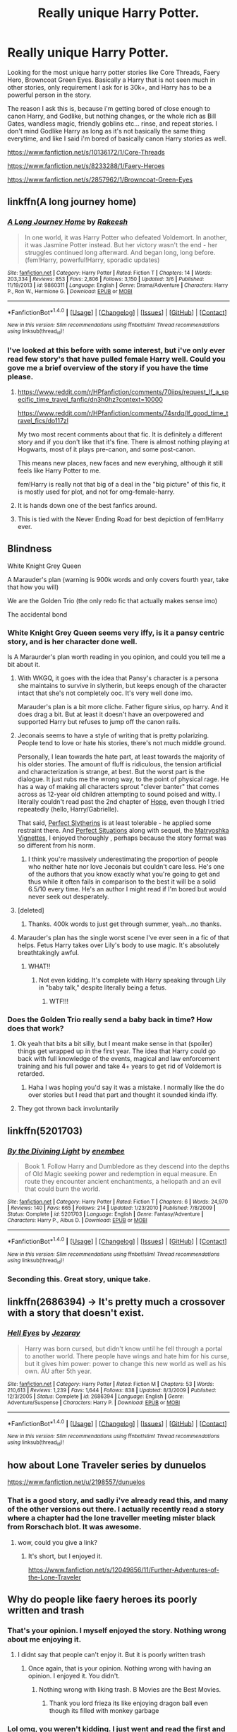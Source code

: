 #+TITLE: Really unique Harry Potter.

* Really unique Harry Potter.
:PROPERTIES:
:Author: Wassa110
:Score: 28
:DateUnix: 1507813095.0
:DateShort: 2017-Oct-12
:END:
Looking for the most unique harry potter stories like Core Threads, Faery Hero, Browncoat Green Eyes. Basically a Harry that is not seen much in other stories, only requirement I ask for is 30k+, and Harry has to be a powerful person in the story.

The reason I ask this is, because i'm getting bored of close enough to canon Harry, and Godlike, but nothing changes, or the whole rich as Bill Gates, wandless magic, friendly goblins etc... rinse, and repeat stories. I don't mind Godlike Harry as long as it's not basically the same thing everytime, and like I said i'm bored of basically canon Harry stories as well.

[[https://www.fanfiction.net/s/10136172/1/Core-Threads]]

[[https://www.fanfiction.net/s/8233288/1/Faery-Heroes]]

[[https://www.fanfiction.net/s/2857962/1/Browncoat-Green-Eyes]]


** linkffn(A long journey home)
:PROPERTIES:
:Author: fflai
:Score: 15
:DateUnix: 1507820720.0
:DateShort: 2017-Oct-12
:END:

*** [[http://www.fanfiction.net/s/9860311/1/][*/A Long Journey Home/*]] by [[https://www.fanfiction.net/u/236698/Rakeesh][/Rakeesh/]]

#+begin_quote
  In one world, it was Harry Potter who defeated Voldemort. In another, it was Jasmine Potter instead. But her victory wasn't the end - her struggles continued long afterward. And began long, long before. (fem!Harry, powerful!Harry, sporadic updates)
#+end_quote

^{/Site/: [[http://www.fanfiction.net/][fanfiction.net]] *|* /Category/: Harry Potter *|* /Rated/: Fiction T *|* /Chapters/: 14 *|* /Words/: 203,334 *|* /Reviews/: 853 *|* /Favs/: 2,806 *|* /Follows/: 3,150 *|* /Updated/: 3/6 *|* /Published/: 11/19/2013 *|* /id/: 9860311 *|* /Language/: English *|* /Genre/: Drama/Adventure *|* /Characters/: Harry P., Ron W., Hermione G. *|* /Download/: [[http://www.ff2ebook.com/old/ffn-bot/index.php?id=9860311&source=ff&filetype=epub][EPUB]] or [[http://www.ff2ebook.com/old/ffn-bot/index.php?id=9860311&source=ff&filetype=mobi][MOBI]]}

--------------

*FanfictionBot*^{1.4.0} *|* [[[https://github.com/tusing/reddit-ffn-bot/wiki/Usage][Usage]]] | [[[https://github.com/tusing/reddit-ffn-bot/wiki/Changelog][Changelog]]] | [[[https://github.com/tusing/reddit-ffn-bot/issues/][Issues]]] | [[[https://github.com/tusing/reddit-ffn-bot/][GitHub]]] | [[[https://www.reddit.com/message/compose?to=tusing][Contact]]]

^{/New in this version: Slim recommendations using/ ffnbot!slim! /Thread recommendations using/ linksub(thread_id)!}
:PROPERTIES:
:Author: FanfictionBot
:Score: 4
:DateUnix: 1507820735.0
:DateShort: 2017-Oct-12
:END:


*** I've looked at this before with some interest, but i've only ever read few story's that have pulled female Harry well. Could you gove me a brief overview of the story if you have the time please.
:PROPERTIES:
:Author: Wassa110
:Score: 2
:DateUnix: 1507823612.0
:DateShort: 2017-Oct-12
:END:

**** [[https://www.reddit.com/r/HPfanfiction/comments/70iips/request_lf_a_specific_time_travel_fanfic/dn3h0hz?context=10000]]

[[https://www.reddit.com/r/HPfanfiction/comments/74srdq/lf_good_time_travel_fics/do117zl]]

My two most recent comments about that fic. It is definitely a different story and if you don't like that it's fine. There is almost nothing playing at Hogwarts, most of it plays pre-canon, and some post-canon.

This means new places, new faces and new everyhing, although it still feels like Harry Potter to me.

fem!Harry is really not that big of a deal in the "big picture" of this fic, it is mostly used for plot, and not for omg-female-harry.
:PROPERTIES:
:Author: fflai
:Score: 5
:DateUnix: 1507824225.0
:DateShort: 2017-Oct-12
:END:


**** It is hands down one of the best fanfics around.
:PROPERTIES:
:Author: textposts_only
:Score: 2
:DateUnix: 1507846698.0
:DateShort: 2017-Oct-13
:END:


**** This is tied with the Never Ending Road for best depiction of fem!Harry ever.
:PROPERTIES:
:Author: T0lias
:Score: 1
:DateUnix: 1507827005.0
:DateShort: 2017-Oct-12
:END:


** Blindness

White Knight Grey Queen

A Marauder's plan (warning is 900k words and only covers fourth year, take that how you will)

We are the Golden Trio (the only redo fic that actually makes sense imo)

The accidental bond
:PROPERTIES:
:Score: 6
:DateUnix: 1507819405.0
:DateShort: 2017-Oct-12
:END:

*** White Knight Grey Queen seems very iffy, is it a pansy centric story, and is her character done well.

Is A Maraurder's plan worth reading in you opinion, and could you tell me a bit about it.
:PROPERTIES:
:Author: Wassa110
:Score: 2
:DateUnix: 1507823786.0
:DateShort: 2017-Oct-12
:END:

**** With WKGQ, it goes with the idea that Pansy's character is a persona she maintains to survive in slytherin, but keeps enough of the character intact that she's not completely ooc. It's very well done imo.

Marauder's plan is a bit more cliche. Father figure sirius, op harry. And it does drag a bit. But at least it doesn't have an overpowered and supported Harry but refuses to jump off the canon rails.
:PROPERTIES:
:Score: 5
:DateUnix: 1507825366.0
:DateShort: 2017-Oct-12
:END:


**** Jeconais seems to have a style of writing that is pretty polarizing. People tend to love or hate his stories, there's not much middle ground.

Personally, I lean towards the hate part, at least towards the majority of his older stories. The amount of fluff is ridiculous, the tension artificial and characterization is strange, at best. But the worst part is the dialogue. It just rubs me the wrong way, to the point of physical rage. He has a way of making all characters sprout "clever banter" that comes across as 12-year old children attempting to sound poised and witty. I literally couldn't read past the 2nd chapter of [[https://jeconais.fanficauthors.net/Hope/index/][Hope]], even though I tried repeatedly (hello, Harry/Gabrielle).

That said, [[https://jeconais.fanficauthors.net/Perfect_Slytherins__Tales_From_The_First_Year/index/][Perfect Slytherins]] is at least tolerable - he applied some restraint there. And [[https://jeconais.fanficauthors.net/Perfect_Situations/Perfect_Situations/][Perfect Situations]] along with sequel, the [[https://jeconais.fanficauthors.net/Matryoshka_Vignettes/index/][Matryoshka Vignettes]], I enjoyed thoroughly , perhaps because the story format was so different from his norm.
:PROPERTIES:
:Author: T0lias
:Score: 6
:DateUnix: 1507826832.0
:DateShort: 2017-Oct-12
:END:

***** I think you're massively underestimating the proportion of people who neither hate nor love Jeconais but couldn't care less. He's one of the authors that you know exactly what you're going to get and thus while it often fails in comparison to the best it will be a solid 6.5/10 every time. He's an author I might read if I'm bored but would never seek out desperately.
:PROPERTIES:
:Author: herO_wraith
:Score: 1
:DateUnix: 1507898619.0
:DateShort: 2017-Oct-13
:END:


**** [deleted]
:PROPERTIES:
:Score: 2
:DateUnix: 1507824557.0
:DateShort: 2017-Oct-12
:END:

***** Thanks. 400k words to just get through summer, yeah...no thanks.
:PROPERTIES:
:Author: Wassa110
:Score: 1
:DateUnix: 1507827775.0
:DateShort: 2017-Oct-12
:END:


**** Marauder's plan has the single worst scene I've ever seen in a fic of that helps. Fetus Harry takes over Lily's body to use magic. It's absolutely breathtakingly awful.
:PROPERTIES:
:Author: swagrabbit
:Score: 2
:DateUnix: 1507911111.0
:DateShort: 2017-Oct-13
:END:

***** WHAT!!
:PROPERTIES:
:Author: Wassa110
:Score: 3
:DateUnix: 1507912380.0
:DateShort: 2017-Oct-13
:END:

****** Not even kidding. It's complete with Harry speaking through Lily in "baby talk," despite literally being a fetus.
:PROPERTIES:
:Author: swagrabbit
:Score: 5
:DateUnix: 1507919513.0
:DateShort: 2017-Oct-13
:END:

******* WTF!!!
:PROPERTIES:
:Author: Wassa110
:Score: 4
:DateUnix: 1507923387.0
:DateShort: 2017-Oct-13
:END:


*** Does the Golden Trio really send a baby back in time? How does that work?
:PROPERTIES:
:Author: mooseterra
:Score: 2
:DateUnix: 1507828146.0
:DateShort: 2017-Oct-12
:END:

**** Ok yeah that bits a bit silly, but I meant make sense in that (spoiler) things get wrapped up in the first year. The idea that Harry could go back with full knowledge of the events, magical and law enforcement training and his full power and take 4+ years to get rid of Voldemort is retarded.
:PROPERTIES:
:Score: 3
:DateUnix: 1507837146.0
:DateShort: 2017-Oct-12
:END:

***** Haha I was hoping you'd say it was a mistake. I normally like the do over stories but I read that part and thought it sounded kinda iffy.
:PROPERTIES:
:Author: mooseterra
:Score: 1
:DateUnix: 1507840336.0
:DateShort: 2017-Oct-13
:END:


**** They got thrown back involuntarily
:PROPERTIES:
:Author: InquisitorCOC
:Score: 1
:DateUnix: 1507851100.0
:DateShort: 2017-Oct-13
:END:


** linkffn(5201703)
:PROPERTIES:
:Author: Lord_Anarchy
:Score: 6
:DateUnix: 1507827933.0
:DateShort: 2017-Oct-12
:END:

*** [[http://www.fanfiction.net/s/5201703/1/][*/By the Divining Light/*]] by [[https://www.fanfiction.net/u/980211/enembee][/enembee/]]

#+begin_quote
  Book 1. Follow Harry and Dumbledore as they descend into the depths of Old Magic seeking power and redemption in equal measure. En route they encounter ancient enchantments, a heliopath and an evil that could burn the world.
#+end_quote

^{/Site/: [[http://www.fanfiction.net/][fanfiction.net]] *|* /Category/: Harry Potter *|* /Rated/: Fiction T *|* /Chapters/: 6 *|* /Words/: 24,970 *|* /Reviews/: 140 *|* /Favs/: 665 *|* /Follows/: 214 *|* /Updated/: 1/23/2010 *|* /Published/: 7/8/2009 *|* /Status/: Complete *|* /id/: 5201703 *|* /Language/: English *|* /Genre/: Fantasy/Adventure *|* /Characters/: Harry P., Albus D. *|* /Download/: [[http://www.ff2ebook.com/old/ffn-bot/index.php?id=5201703&source=ff&filetype=epub][EPUB]] or [[http://www.ff2ebook.com/old/ffn-bot/index.php?id=5201703&source=ff&filetype=mobi][MOBI]]}

--------------

*FanfictionBot*^{1.4.0} *|* [[[https://github.com/tusing/reddit-ffn-bot/wiki/Usage][Usage]]] | [[[https://github.com/tusing/reddit-ffn-bot/wiki/Changelog][Changelog]]] | [[[https://github.com/tusing/reddit-ffn-bot/issues/][Issues]]] | [[[https://github.com/tusing/reddit-ffn-bot/][GitHub]]] | [[[https://www.reddit.com/message/compose?to=tusing][Contact]]]

^{/New in this version: Slim recommendations using/ ffnbot!slim! /Thread recommendations using/ linksub(thread_id)!}
:PROPERTIES:
:Author: FanfictionBot
:Score: 1
:DateUnix: 1507827958.0
:DateShort: 2017-Oct-12
:END:


*** Seconding this. Great story, unique take.
:PROPERTIES:
:Author: __Pers
:Score: 1
:DateUnix: 1507828541.0
:DateShort: 2017-Oct-12
:END:


** linkffn(2686394) -> It's pretty much a crossover with a story that doesn't exist.
:PROPERTIES:
:Author: Dubinal
:Score: 5
:DateUnix: 1507857496.0
:DateShort: 2017-Oct-13
:END:

*** [[http://www.fanfiction.net/s/2686394/1/][*/Hell Eyes/*]] by [[https://www.fanfiction.net/u/231347/Jezaray][/Jezaray/]]

#+begin_quote
  Harry was born cursed, but didn't know until he fell through a portal to another world. There people have wings and hate him for his curse, but it gives him power: power to change this new world as well as his own. AU after 5th year.
#+end_quote

^{/Site/: [[http://www.fanfiction.net/][fanfiction.net]] *|* /Category/: Harry Potter *|* /Rated/: Fiction M *|* /Chapters/: 53 *|* /Words/: 210,613 *|* /Reviews/: 1,239 *|* /Favs/: 1,644 *|* /Follows/: 838 *|* /Updated/: 8/3/2009 *|* /Published/: 12/3/2005 *|* /Status/: Complete *|* /id/: 2686394 *|* /Language/: English *|* /Genre/: Adventure/Suspense *|* /Characters/: Harry P. *|* /Download/: [[http://www.ff2ebook.com/old/ffn-bot/index.php?id=2686394&source=ff&filetype=epub][EPUB]] or [[http://www.ff2ebook.com/old/ffn-bot/index.php?id=2686394&source=ff&filetype=mobi][MOBI]]}

--------------

*FanfictionBot*^{1.4.0} *|* [[[https://github.com/tusing/reddit-ffn-bot/wiki/Usage][Usage]]] | [[[https://github.com/tusing/reddit-ffn-bot/wiki/Changelog][Changelog]]] | [[[https://github.com/tusing/reddit-ffn-bot/issues/][Issues]]] | [[[https://github.com/tusing/reddit-ffn-bot/][GitHub]]] | [[[https://www.reddit.com/message/compose?to=tusing][Contact]]]

^{/New in this version: Slim recommendations using/ ffnbot!slim! /Thread recommendations using/ linksub(thread_id)!}
:PROPERTIES:
:Author: FanfictionBot
:Score: 2
:DateUnix: 1507857508.0
:DateShort: 2017-Oct-13
:END:


** how about Lone Traveler series by dunuelos

[[https://www.fanfiction.net/u/2198557/dunuelos]]
:PROPERTIES:
:Author: carlos1096
:Score: 3
:DateUnix: 1507819167.0
:DateShort: 2017-Oct-12
:END:

*** That is a good story, and sadly i've already read this, and many of the other versions out there. I actually recently read a story where a chapter had the lone traveller meeting mister black from Rorschach blot. It was awesome.
:PROPERTIES:
:Author: Wassa110
:Score: 1
:DateUnix: 1507823470.0
:DateShort: 2017-Oct-12
:END:

**** wow, could you give a link?
:PROPERTIES:
:Author: Sharedo
:Score: 1
:DateUnix: 1507836099.0
:DateShort: 2017-Oct-12
:END:

***** It's short, but I enjoyed it.

[[https://www.fanfiction.net/s/12049856/11/Further-Adventures-of-the-Lone-Traveler]]
:PROPERTIES:
:Author: Wassa110
:Score: 3
:DateUnix: 1507843052.0
:DateShort: 2017-Oct-13
:END:


** Why do people like faery heroes its poorly written and trash
:PROPERTIES:
:Author: flingerdinger
:Score: 5
:DateUnix: 1507848816.0
:DateShort: 2017-Oct-13
:END:

*** That's your opinion. I myself enjoyed the story. Nothing wrong about me enjoying it.
:PROPERTIES:
:Author: Wassa110
:Score: 6
:DateUnix: 1507849923.0
:DateShort: 2017-Oct-13
:END:

**** I didnt say that people can't enjoy it. But it is poorly written trash
:PROPERTIES:
:Author: flingerdinger
:Score: 0
:DateUnix: 1507851607.0
:DateShort: 2017-Oct-13
:END:

***** Once again, that is your opinion. Nothing wrong with having an opinion. I enjoyed it. You didn't.
:PROPERTIES:
:Author: Wassa110
:Score: 6
:DateUnix: 1507855633.0
:DateShort: 2017-Oct-13
:END:

****** Nothing wrong with liking trash. B Movies are the Best Movies.
:PROPERTIES:
:Score: 4
:DateUnix: 1507857151.0
:DateShort: 2017-Oct-13
:END:

******* Thank you lord frieza its like enjoying dragon ball even though its filled with monkey garbage
:PROPERTIES:
:Author: flingerdinger
:Score: 1
:DateUnix: 1507868127.0
:DateShort: 2017-Oct-13
:END:


*** Lol omg, you weren't kidding. I just went and read the first and last chapters and can't believe the following it has.
:PROPERTIES:
:Author: firstsip
:Score: -2
:DateUnix: 1507851317.0
:DateShort: 2017-Oct-13
:END:


** linkffn(6050866)

Harry Potter who's a selfish coward is a pretty unique characterization.
:PROPERTIES:
:Author: deirox
:Score: 1
:DateUnix: 1507822785.0
:DateShort: 2017-Oct-12
:END:

*** [[http://www.fanfiction.net/s/6050866/1/][*/Harry Potter: Hero of the Wizarding World?/*]] by [[https://www.fanfiction.net/u/1699985/JK-Pratchett][/JK Pratchett/]]

#+begin_quote
  An aged Harry reveals the scandalous truth about his youthful exploits. Read how a lying, womanising coward became the hero of the magical world. Rated M for language and sexual content. Title changed to comply with website's guidelines.
#+end_quote

^{/Site/: [[http://www.fanfiction.net/][fanfiction.net]] *|* /Category/: Harry Potter *|* /Rated/: Fiction M *|* /Chapters/: 20 *|* /Words/: 66,935 *|* /Reviews/: 194 *|* /Favs/: 537 *|* /Follows/: 559 *|* /Updated/: 8/19/2013 *|* /Published/: 6/14/2010 *|* /id/: 6050866 *|* /Language/: English *|* /Genre/: Humor *|* /Download/: [[http://www.ff2ebook.com/old/ffn-bot/index.php?id=6050866&source=ff&filetype=epub][EPUB]] or [[http://www.ff2ebook.com/old/ffn-bot/index.php?id=6050866&source=ff&filetype=mobi][MOBI]]}

--------------

*FanfictionBot*^{1.4.0} *|* [[[https://github.com/tusing/reddit-ffn-bot/wiki/Usage][Usage]]] | [[[https://github.com/tusing/reddit-ffn-bot/wiki/Changelog][Changelog]]] | [[[https://github.com/tusing/reddit-ffn-bot/issues/][Issues]]] | [[[https://github.com/tusing/reddit-ffn-bot/][GitHub]]] | [[[https://www.reddit.com/message/compose?to=tusing][Contact]]]

^{/New in this version: Slim recommendations using/ ffnbot!slim! /Thread recommendations using/ linksub(thread_id)!}
:PROPERTIES:
:Author: FanfictionBot
:Score: 1
:DateUnix: 1507822797.0
:DateShort: 2017-Oct-12
:END:


*** u/will1707:
#+begin_quote
  Updated: 8/19/2013
#+end_quote

At what point is a story considered dead?
:PROPERTIES:
:Author: will1707
:Score: 1
:DateUnix: 1507824071.0
:DateShort: 2017-Oct-12
:END:

**** [deleted]
:PROPERTIES:
:Score: 3
:DateUnix: 1507825012.0
:DateShort: 2017-Oct-12
:END:

***** Hey, at least there's an author note about it. There's way too many dead fics around.
:PROPERTIES:
:Author: will1707
:Score: 2
:DateUnix: 1507825146.0
:DateShort: 2017-Oct-12
:END:

****** [deleted]
:PROPERTIES:
:Score: 3
:DateUnix: 1507829824.0
:DateShort: 2017-Oct-12
:END:

******* Death of an author is always bad. Not just from the reader's perspective.

Can't remember his name, but this guy used to write Haruhi Suzumiya fics. There was a long wait after his last chapter, and when I checked his personal page, I learned he had killed himself...

EDIT: Name of the guys was [[https://www.fanfiction.net/u/47897/][Durandall.]]

/I can't satisfy everyone, and I was hurting myself by trying. Oh well--/

Ouch.
:PROPERTIES:
:Author: will1707
:Score: 6
:DateUnix: 1507829984.0
:DateShort: 2017-Oct-12
:END:


******* [[http://www.fanfiction.net/s/2869936/1/][*/Harry Potter and the Hero's Path/*]] by [[https://www.fanfiction.net/u/1015393/TheJackOfDiamonds][/TheJackOfDiamonds/]]

#+begin_quote
  AU Ritually abused by the Dursley's, young Harry Potter learns to count on himself. After discovering magic at a young age, he practices to become stronger to protect those weaker than him. Full Summary inside.
#+end_quote

^{/Site/: [[http://www.fanfiction.net/][fanfiction.net]] *|* /Category/: Harry Potter *|* /Rated/: Fiction T *|* /Chapters/: 23 *|* /Words/: 201,769 *|* /Reviews/: 3,625 *|* /Favs/: 4,917 *|* /Follows/: 4,737 *|* /Updated/: 12/24/2006 *|* /Published/: 3/31/2006 *|* /id/: 2869936 *|* /Language/: English *|* /Genre/: Adventure *|* /Characters/: Harry P. *|* /Download/: [[http://www.ff2ebook.com/old/ffn-bot/index.php?id=2869936&source=ff&filetype=epub][EPUB]] or [[http://www.ff2ebook.com/old/ffn-bot/index.php?id=2869936&source=ff&filetype=mobi][MOBI]]}

--------------

*FanfictionBot*^{1.4.0} *|* [[[https://github.com/tusing/reddit-ffn-bot/wiki/Usage][Usage]]] | [[[https://github.com/tusing/reddit-ffn-bot/wiki/Changelog][Changelog]]] | [[[https://github.com/tusing/reddit-ffn-bot/issues/][Issues]]] | [[[https://github.com/tusing/reddit-ffn-bot/][GitHub]]] | [[[https://www.reddit.com/message/compose?to=tusing][Contact]]]

^{/New in this version: Slim recommendations using/ ffnbot!slim! /Thread recommendations using/ linksub(thread_id)!}
:PROPERTIES:
:Author: FanfictionBot
:Score: 1
:DateUnix: 1507829839.0
:DateShort: 2017-Oct-12
:END:


**** It's basically the difference between /de jure/ and /de facto/. The story is /de facto/ dead, even if it isn't stated so by its author.
:PROPERTIES:
:Author: jeffala
:Score: 1
:DateUnix: 1507830731.0
:DateShort: 2017-Oct-12
:END:


*** Sadly I don't read stories that are in progress if they haven't been updated in at least two years. How good is this story, is it worth the annoyance that i'll go through at the "end".
:PROPERTIES:
:Author: Wassa110
:Score: 0
:DateUnix: 1507823910.0
:DateShort: 2017-Oct-12
:END:

**** [deleted]
:PROPERTIES:
:Score: 2
:DateUnix: 1507824899.0
:DateShort: 2017-Oct-12
:END:

***** [[http://www.fanfiction.net/s/5866937/1/][*/Control/*]] by [[https://www.fanfiction.net/u/245778/Anonymous58][/Anonymous58/]]

#+begin_quote
  I'm sick of the manipulation, the lies and the deceit; sick of jumping to the tune of dark lords and old puppeteers. I'm cutting the strings. Innocents will pay in blood for my defiance, but I no longer care. I lost my innocence long ago. Dark!Harry
#+end_quote

^{/Site/: [[http://www.fanfiction.net/][fanfiction.net]] *|* /Category/: Harry Potter *|* /Rated/: Fiction M *|* /Chapters/: 11 *|* /Words/: 125,272 *|* /Reviews/: 1,032 *|* /Favs/: 2,654 *|* /Follows/: 2,628 *|* /Updated/: 12/8/2011 *|* /Published/: 4/3/2010 *|* /id/: 5866937 *|* /Language/: English *|* /Genre/: Adventure/Angst *|* /Characters/: Harry P., N. Tonks *|* /Download/: [[http://www.ff2ebook.com/old/ffn-bot/index.php?id=5866937&source=ff&filetype=epub][EPUB]] or [[http://www.ff2ebook.com/old/ffn-bot/index.php?id=5866937&source=ff&filetype=mobi][MOBI]]}

--------------

*FanfictionBot*^{1.4.0} *|* [[[https://github.com/tusing/reddit-ffn-bot/wiki/Usage][Usage]]] | [[[https://github.com/tusing/reddit-ffn-bot/wiki/Changelog][Changelog]]] | [[[https://github.com/tusing/reddit-ffn-bot/issues/][Issues]]] | [[[https://github.com/tusing/reddit-ffn-bot/][GitHub]]] | [[[https://www.reddit.com/message/compose?to=tusing][Contact]]]

^{/New in this version: Slim recommendations using/ ffnbot!slim! /Thread recommendations using/ linksub(thread_id)!}
:PROPERTIES:
:Author: FanfictionBot
:Score: 1
:DateUnix: 1507824926.0
:DateShort: 2017-Oct-12
:END:


** [[http://www.fanfiction.net/s/8233288/1/][*/Faery Heroes/*]] by [[https://www.fanfiction.net/u/4036441/Silently-Watches][/Silently Watches/]]

#+begin_quote
  Response to Paladeus's challenge "Champions of Lilith". Harry, Hermione, and Luna get a chance to travel back in time and prevent the hell that England became under Voldemort's rule, and maybe line their pockets while they're at it. Lunar Harmony; plenty of innuendo, dark humor, some bashing included; manipulative!Dumbles; jerk!Snape; bad!Molly, Ron, Ginny
#+end_quote

^{/Site/: [[http://www.fanfiction.net/][fanfiction.net]] *|* /Category/: Harry Potter *|* /Rated/: Fiction M *|* /Chapters/: 50 *|* /Words/: 245,545 *|* /Reviews/: 5,755 *|* /Favs/: 9,188 *|* /Follows/: 7,042 *|* /Updated/: 7/23/2014 *|* /Published/: 6/19/2012 *|* /Status/: Complete *|* /id/: 8233288 *|* /Language/: English *|* /Genre/: Adventure/Humor *|* /Characters/: <Harry P., Hermione G., Luna L.> *|* /Download/: [[http://www.ff2ebook.com/old/ffn-bot/index.php?id=8233288&source=ff&filetype=epub][EPUB]] or [[http://www.ff2ebook.com/old/ffn-bot/index.php?id=8233288&source=ff&filetype=mobi][MOBI]]}

--------------

[[http://www.fanfiction.net/s/10136172/1/][*/Core Threads/*]] by [[https://www.fanfiction.net/u/4665282/theaceoffire][/theaceoffire/]]

#+begin_quote
  A young boy in a dark cupboard is in great pain. An unusual power will allow him to heal himself, help others, and grow strong in a world of magic. Eventual God-like Harry, Unsure of eventual pairings. Alternate Universe, possible universe/dimension traveling in the future.
#+end_quote

^{/Site/: [[http://www.fanfiction.net/][fanfiction.net]] *|* /Category/: Harry Potter *|* /Rated/: Fiction M *|* /Chapters/: 73 *|* /Words/: 376,919 *|* /Reviews/: 5,175 *|* /Favs/: 8,587 *|* /Follows/: 9,405 *|* /Updated/: 5/28 *|* /Published/: 2/22/2014 *|* /id/: 10136172 *|* /Language/: English *|* /Genre/: Adventure/Humor *|* /Characters/: Harry P. *|* /Download/: [[http://www.ff2ebook.com/old/ffn-bot/index.php?id=10136172&source=ff&filetype=epub][EPUB]] or [[http://www.ff2ebook.com/old/ffn-bot/index.php?id=10136172&source=ff&filetype=mobi][MOBI]]}

--------------

[[http://www.fanfiction.net/s/2857962/1/][*/Browncoat, Green Eyes/*]] by [[https://www.fanfiction.net/u/649528/nonjon][/nonjon/]]

#+begin_quote
  COMPLETE. Firefly: :Harry Potter crossover Post Serenity. Two years have passed since the secret of the planet Miranda got broadcast across the whole 'verse in 2518. The crew of Serenity finally hires a new pilot, but he's a bit peculiar.
#+end_quote

^{/Site/: [[http://www.fanfiction.net/][fanfiction.net]] *|* /Category/: Harry Potter + Firefly Crossover *|* /Rated/: Fiction M *|* /Chapters/: 39 *|* /Words/: 298,538 *|* /Reviews/: 4,404 *|* /Favs/: 7,404 *|* /Follows/: 2,137 *|* /Updated/: 11/12/2006 *|* /Published/: 3/23/2006 *|* /Status/: Complete *|* /id/: 2857962 *|* /Language/: English *|* /Genre/: Adventure *|* /Characters/: Harry P., River *|* /Download/: [[http://www.ff2ebook.com/old/ffn-bot/index.php?id=2857962&source=ff&filetype=epub][EPUB]] or [[http://www.ff2ebook.com/old/ffn-bot/index.php?id=2857962&source=ff&filetype=mobi][MOBI]]}

--------------

*FanfictionBot*^{1.4.0} *|* [[[https://github.com/tusing/reddit-ffn-bot/wiki/Usage][Usage]]] | [[[https://github.com/tusing/reddit-ffn-bot/wiki/Changelog][Changelog]]] | [[[https://github.com/tusing/reddit-ffn-bot/issues/][Issues]]] | [[[https://github.com/tusing/reddit-ffn-bot/][GitHub]]] | [[[https://www.reddit.com/message/compose?to=tusing][Contact]]]

^{/New in this version: Slim recommendations using/ ffnbot!slim! /Thread recommendations using/ linksub(thread_id)!}
:PROPERTIES:
:Author: FanfictionBot
:Score: 1
:DateUnix: 1507844864.0
:DateShort: 2017-Oct-13
:END:


** linkffn(The Denarian Renegade)
:PROPERTIES:
:Score: 1
:DateUnix: 1507930516.0
:DateShort: 2017-Oct-14
:END:

*** [[http://www.fanfiction.net/s/3473224/1/][*/The Denarian Renegade/*]] by [[https://www.fanfiction.net/u/524094/Shezza][/Shezza/]]

#+begin_quote
  By the age of seven, Harry Potter hated his home, his relatives and his life. However, an ancient demonic artefact has granted him the powers of a Fallen and now he will let nothing stop him in his quest for power. AU: Slight Xover with Dresden Files
#+end_quote

^{/Site/: [[http://www.fanfiction.net/][fanfiction.net]] *|* /Category/: Harry Potter *|* /Rated/: Fiction M *|* /Chapters/: 38 *|* /Words/: 234,997 *|* /Reviews/: 2,003 *|* /Favs/: 4,434 *|* /Follows/: 1,733 *|* /Updated/: 10/25/2007 *|* /Published/: 4/3/2007 *|* /Status/: Complete *|* /id/: 3473224 *|* /Language/: English *|* /Genre/: Supernatural/Adventure *|* /Characters/: Harry P. *|* /Download/: [[http://www.ff2ebook.com/old/ffn-bot/index.php?id=3473224&source=ff&filetype=epub][EPUB]] or [[http://www.ff2ebook.com/old/ffn-bot/index.php?id=3473224&source=ff&filetype=mobi][MOBI]]}

--------------

*FanfictionBot*^{1.4.0} *|* [[[https://github.com/tusing/reddit-ffn-bot/wiki/Usage][Usage]]] | [[[https://github.com/tusing/reddit-ffn-bot/wiki/Changelog][Changelog]]] | [[[https://github.com/tusing/reddit-ffn-bot/issues/][Issues]]] | [[[https://github.com/tusing/reddit-ffn-bot/][GitHub]]] | [[[https://www.reddit.com/message/compose?to=tusing][Contact]]]

^{/New in this version: Slim recommendations using/ ffnbot!slim! /Thread recommendations using/ linksub(thread_id)!}
:PROPERTIES:
:Author: FanfictionBot
:Score: 1
:DateUnix: 1507930528.0
:DateShort: 2017-Oct-14
:END:


*** How powerful would you put him overall compared to everyone else in the story, because there is a pretty big power gap between the two.
:PROPERTIES:
:Author: Wassa110
:Score: 1
:DateUnix: 1507996499.0
:DateShort: 2017-Oct-14
:END:

**** He grows in power throughout the story actually, but he has the advantage of a fallen angel teaching him magic, so he's obviously going to be a bit more capable than everyone else.

I'd say he's pretty damn powerful, but so are characters like Dumbledore and Voldemort and other powerful characters that aren't part of the HP canon.
:PROPERTIES:
:Score: 2
:DateUnix: 1508078274.0
:DateShort: 2017-Oct-15
:END:


**** He's weaker than Dumbledore or Voldemort. Not by much in the third part though.
:PROPERTIES:
:Author: SomeoneTrading
:Score: 1
:DateUnix: 1508240091.0
:DateShort: 2017-Oct-17
:END:


** Dunno why I like this so much, but linkffn(Gabriel) edit: Bot fucked up; [[https://www.fanfiction.net/s/2695781/1/Gabriel]]
:PROPERTIES:
:Score: 1
:DateUnix: 1508169694.0
:DateShort: 2017-Oct-16
:END:

*** [[http://www.fanfiction.net/s/12423311/1/][*/Zelel corrects Gabriel/*]] by [[https://www.fanfiction.net/u/8325779/Miss-Kobayashi][/Miss Kobayashi/]]

#+begin_quote
  Gabriel's fallen angel who has come to earth to study. Her older sister, who is an angel, learns about her misdeeds. My take on what should have happened when Zelel visited Gabriel. Spoiler: What if the dog hadn't scared off Zelel and she stayed to "rehabilitate" Gabriel, like she initially planned? WARNING: Story contains non-sexual spanking between sisters. Read at your own risk.
#+end_quote

^{/Site/: [[http://www.fanfiction.net/][fanfiction.net]] *|* /Category/: Gabriel DropOut/ガヴリールドロップアウト *|* /Rated/: Fiction K+ *|* /Chapters/: 3 *|* /Words/: 4,116 *|* /Reviews/: 5 *|* /Favs/: 10 *|* /Follows/: 18 *|* /Updated/: 4/2 *|* /Published/: 3/28 *|* /Status/: Complete *|* /id/: 12423311 *|* /Language/: English *|* /Genre/: Drama/Family *|* /Download/: [[http://www.ff2ebook.com/old/ffn-bot/index.php?id=12423311&source=ff&filetype=epub][EPUB]] or [[http://www.ff2ebook.com/old/ffn-bot/index.php?id=12423311&source=ff&filetype=mobi][MOBI]]}

--------------

*FanfictionBot*^{1.4.0} *|* [[[https://github.com/tusing/reddit-ffn-bot/wiki/Usage][Usage]]] | [[[https://github.com/tusing/reddit-ffn-bot/wiki/Changelog][Changelog]]] | [[[https://github.com/tusing/reddit-ffn-bot/issues/][Issues]]] | [[[https://github.com/tusing/reddit-ffn-bot/][GitHub]]] | [[[https://www.reddit.com/message/compose?to=tusing][Contact]]]

^{/New in this version: Slim recommendations using/ ffnbot!slim! /Thread recommendations using/ linksub(thread_id)!}
:PROPERTIES:
:Author: FanfictionBot
:Score: 1
:DateUnix: 1508169723.0
:DateShort: 2017-Oct-16
:END:

**** [deleted]
:PROPERTIES:
:Score: 1
:DateUnix: 1508169773.0
:DateShort: 2017-Oct-16
:END:

***** Thank you APPLE_NUGGETS for voting on FanfictionBot.

This bot wants to find the best and worst bots on Reddit. [[https://goodbot-badbot.herokuapp.com/][You can view results here]].

--------------

^{^{Even}} ^{^{if}} ^{^{I}} ^{^{don't}} ^{^{reply}} ^{^{to}} ^{^{your}} ^{^{comment,}} ^{^{I'm}} ^{^{still}} ^{^{listening}} ^{^{for}} ^{^{votes.}} ^{^{Check}} ^{^{the}} ^{^{webpage}} ^{^{to}} ^{^{see}} ^{^{if}} ^{^{your}} ^{^{vote}} ^{^{registered!}}
:PROPERTIES:
:Author: GoodBot_BadBot
:Score: 2
:DateUnix: 1508169777.0
:DateShort: 2017-Oct-16
:END:


*** I looked at the story, and it looked like another rehash of Soldier!Harry. As in he is very powerful, and very independent. Would that be what this is like. Basically Harry with military tatics takes down Voldemort, and Death Eaters with ease. Also bitch slaps Dumbledore if he gets in the way with second chances. I really want to read a good Soldier!Harry story so please if it is different could you explain how.

Thanks in advance, Wassa.
:PROPERTIES:
:Author: Wassa110
:Score: 1
:DateUnix: 1508216036.0
:DateShort: 2017-Oct-17
:END:

**** Ok I've gotta preempt with a little backstory. I generally avoid cliches like the plague in London; and this one was little exception. However I'm gonna be honest despite the seemingly tepid plot there's a lot of interesting stuff. To my knowledge there's none of that dumbledore slapping around, and the conflict is more of a shadow one between the warlord/general father and Voldemort. Plus the author really does a number with a unique pure blood family that's super foreign and with a very diverse culture.

All in all it's a decent !concealed!powerful harry story and is enjoyable despite its flaws. There's some unpleasant scenes with the Dursleys, and some just general disturbing imagery later on, but even for one as picky as myself in regards to fanfic; this is worth the read with a few sections you could skim. Try it I guess or don't
:PROPERTIES:
:Score: 1
:DateUnix: 1508217709.0
:DateShort: 2017-Oct-17
:END:

***** Alright, thanks for replying. Some people are usually quite rude, and just answer in a very basic manner, where as you answered my questions without giving much of the story away. So thanks.
:PROPERTIES:
:Author: Wassa110
:Score: 2
:DateUnix: 1508218243.0
:DateShort: 2017-Oct-17
:END:

****** Yeah I've a very low tolerance for annoying bullshit now a days and this is one of the rare few I actually feel inclined to reread. Not because it's a work of the century with prose as magnificent as a Van Gogh; but because it's entertaining; idk.
:PROPERTIES:
:Score: 1
:DateUnix: 1508218870.0
:DateShort: 2017-Oct-17
:END:

******* Cool, and thanks again for the help.
:PROPERTIES:
:Author: Wassa110
:Score: 2
:DateUnix: 1508236388.0
:DateShort: 2017-Oct-17
:END:
